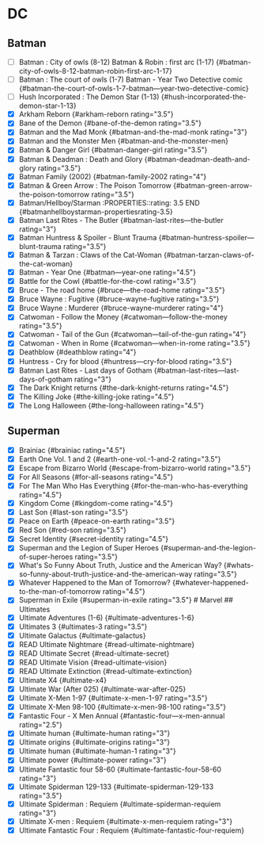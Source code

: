* DC
:PROPERTIES:
:CUSTOM_ID: dc
:END:
** Batman
:PROPERTIES:
:CUSTOM_ID: batman
:END:
- [ ] Batman : City of owls (8-12) Batman & Robin : first arc (1-17)
  {#batman-city-of-owls-8-12-batman-robin-first-arc-1-17}
- [ ] Batman : The court of owls (1-7) Batman - Year Two Detective comic
  {#batman-the-court-of-owls-1-7-batman---year-two-detective-comic}
- [ ] Hush Incorporated : The Demon Star (1-13)
  {#hush-incorporated-the-demon-star-1-13}
- [X] Arkham Reborn {#arkham-reborn rating="3.5"}
- [X] Bane of the Demon {#bane-of-the-demon rating="3.5"}
- [X] Batman and the Mad Monk {#batman-and-the-mad-monk rating="3"}
- [X] Batman and the Monster Men {#batman-and-the-monster-men}
- [X] Batman & Danger Girl {#batman-danger-girl rating="3.5"}
- [X] Batman & Deadman : Death and Glory
  {#batman-deadman-death-and-glory rating="3.5"}
- [X] Batman Family (2002) {#batman-family-2002 rating="4"}
- [X] Batman & Green Arrow : The Poison Tomorrow
  {#batman-green-arrow-the-poison-tomorrow rating="3.5"}
- [X] Batman/Hellboy/Starman :PROPERTIES::rating: 3.5 END
  {#batmanhellboystarman-propertiesrating-3.5}
- [X] Batman Last Rites - The Butler {#batman-last-rites---the-butler
  rating="3"}
- [X] Batman Huntress & Spoiler - Blunt Trauma
  {#batman-huntress-spoiler---blunt-trauma rating="3.5"}
- [X] Batman & Tarzan : Claws of the Cat-Woman
  {#batman-tarzan-claws-of-the-cat-woman}
- [X] Batman - Year One {#batman---year-one rating="4.5"}
- [X] Battle for the Cowl {#battle-for-the-cowl rating="3.5"}
- [X] Bruce - The road home {#bruce---the-road-home rating="3.5"}
- [X] Bruce Wayne : Fugitive {#bruce-wayne-fugitive rating="3.5"}
- [X] Bruce Wayne : Murderer {#bruce-wayne-murderer rating="4"}
- [X] Catwoman - Follow the Money {#catwoman---follow-the-money
  rating="3.5"}
- [X] Catwoman - Tail of the Gun {#catwoman---tail-of-the-gun
  rating="4"}
- [X] Catwoman - When in Rome {#catwoman---when-in-rome rating="3.5"}
- [X] Deathblow {#deathblow rating="4"}
- [X] Huntress - Cry for blood {#huntress---cry-for-blood rating="3.5"}
- [X] Batman Last Rites - Last days of Gotham
  {#batman-last-rites---last-days-of-gotham rating="3"}
- [X] The Dark Knight returns {#the-dark-knight-returns rating="4.5"}
- [X] The Killing Joke {#the-killing-joke rating="4.5"}
- [X] The Long Halloween {#the-long-halloween rating="4.5"}

** Superman
:PROPERTIES:
:CUSTOM_ID: superman
:END:
- [X] Brainiac {#brainiac rating="4.5"}
- [X] Earth One Vol. 1 and 2 {#earth-one-vol.-1-and-2 rating="3.5"}
- [X] Escape from Bizarro World {#escape-from-bizarro-world
  rating="3.5"}
- [X] For All Seasons {#for-all-seasons rating="4.5"}
- [X] For The Man Who Has Everything {#for-the-man-who-has-everything
  rating="4.5"}
- [X] Kingdom Come {#kingdom-come rating="4.5"}
- [X] Last Son {#last-son rating="3.5"}
- [X] Peace on Earth {#peace-on-earth rating="3.5"}
- [X] Red Son {#red-son rating="3.5"}
- [X] Secret Identity {#secret-identity rating="4.5"}
- [X] Superman and the Legion of Super Heroes
  {#superman-and-the-legion-of-super-heroes rating="3.5"}
- [X] What's So Funny About Truth, Justice and the American Way?
  {#whats-so-funny-about-truth-justice-and-the-american-way
  rating="3.5"}
- [X] Whatever Happened to the Man of Tomorrow?
  {#whatever-happened-to-the-man-of-tomorrow rating="4.5"}
- [X] Superman in Exile {#superman-in-exile rating="3.5"} # Marvel ##
  Ultimates
- [X] Ultimate Adventures (1-6) {#ultimate-adventures-1-6}
- [X] Ultimates 3 {#ultimates-3 rating="3.5"}
- [X] Ultimate Galactus {#ultimate-galactus}
- [X] READ Ultimate Nightmare {#read-ultimate-nightmare}
- [X] READ Ultimate Secret {#read-ultimate-secret}
- [X] READ Ultimate Vision {#read-ultimate-vision}
- [X] READ Ultimate Extinction {#read-ultimate-extinction}
- [X] Ultimate X4 {#ultimate-x4}
- [X] Ultimate War (After 025) {#ultimate-war-after-025}
- [X] Ultimate X-Men 1-97 {#ultimate-x-men-1-97 rating="3.5"}
- [X] Ultimate X-Men 98-100 {#ultimate-x-men-98-100 rating="3.5"}
- [X] Fantastic Four - X Men Annual {#fantastic-four---x-men-annual
  rating="2.5"}
- [X] Ultimate human {#ultimate-human rating="3"}
- [X] Ultimate origins {#ultimate-origins rating="3"}
- [X] Ultimate human {#ultimate-human-1 rating="3"}
- [X] Ultimate power {#ultimate-power rating="3"}
- [X] Ultimate Fantastic four 58-60 {#ultimate-fantastic-four-58-60
  rating="3"}
- [X] Ultimate Spiderman 129-133 {#ultimate-spiderman-129-133
  rating="3.5"}
- [X] Ultimate Spiderman : Requiem {#ultimate-spiderman-requiem
  rating="3"}
- [X] Ultimate X-men : Requiem {#ultimate-x-men-requiem rating="3"}
- [X] Ultimate Fantastic Four : Requiem
  {#ultimate-fantastic-four-requiem}
